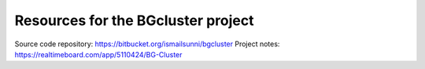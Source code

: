 
Resources for the BGcluster project
===================================


Source code repository: https://bitbucket.org/ismailsunni/bgcluster
Project notes: https://realtimeboard.com/app/5110424/BG-Cluster

